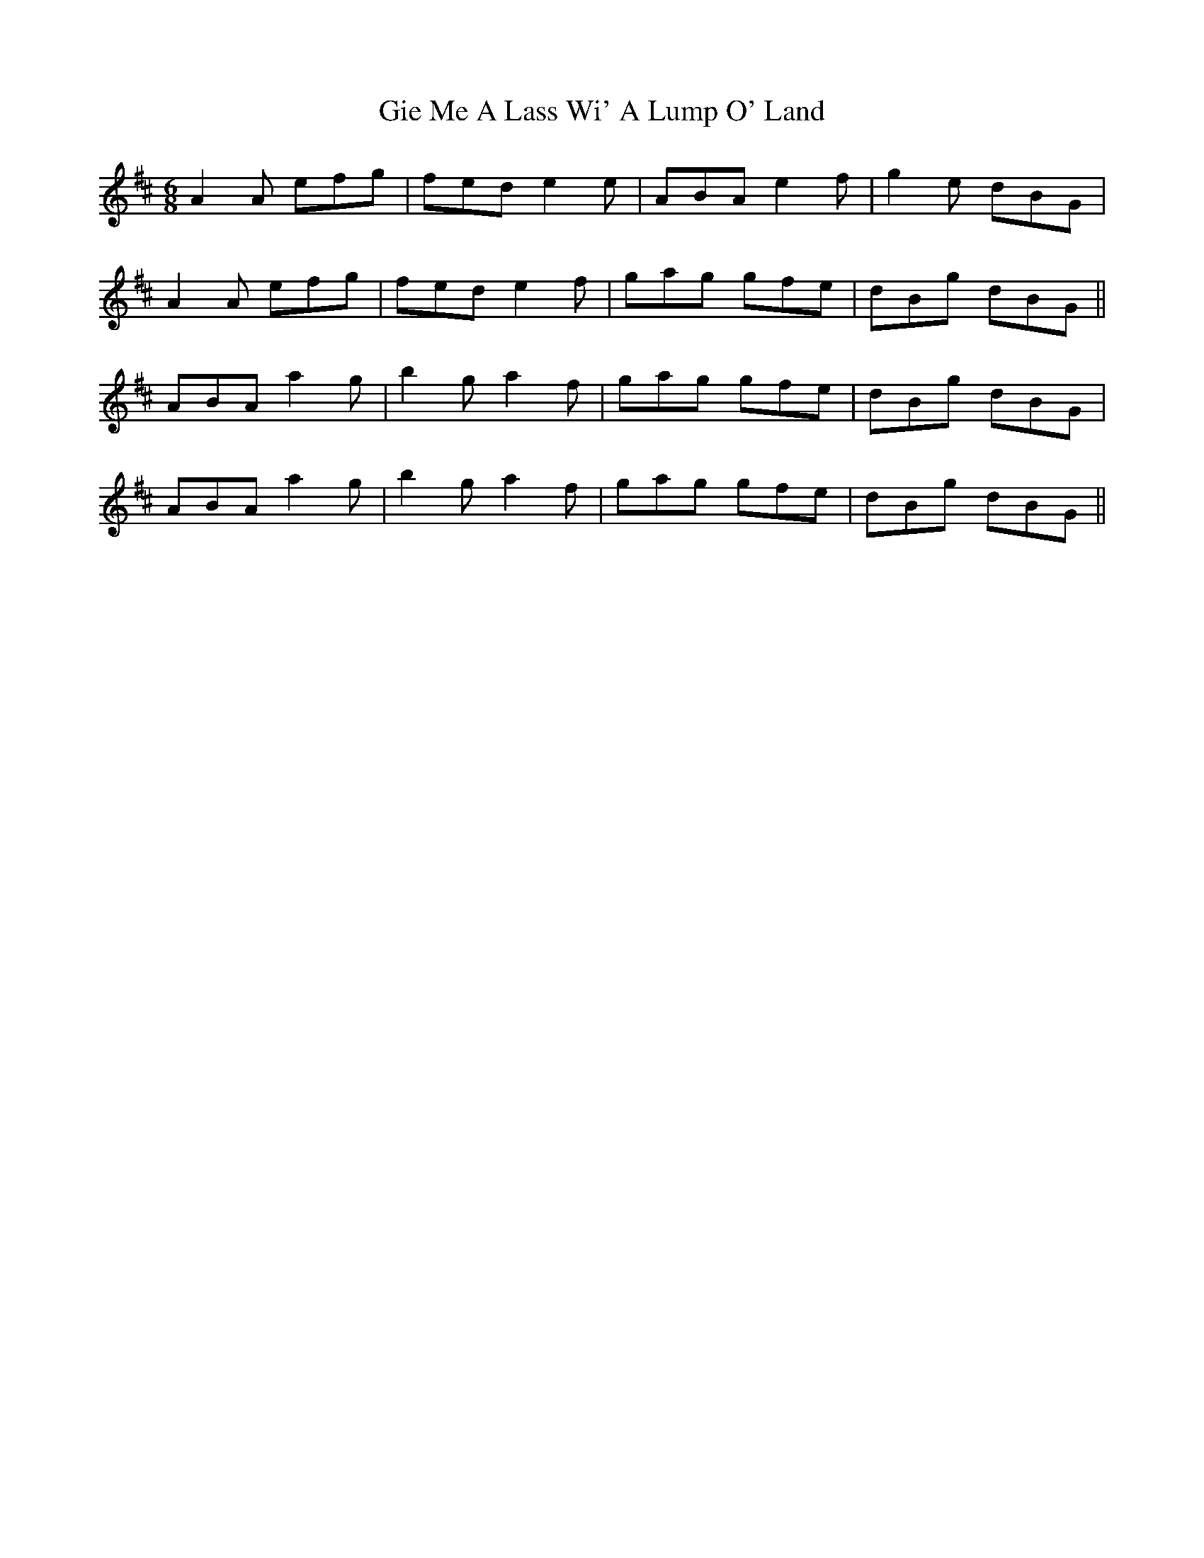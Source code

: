 X: 15122
T: Gie Me A Lass Wi' A Lump O' Land
R: jig
M: 6/8
K: Amixolydian
A2A efg|fed e2e|ABA e2f|g2e dBG|
A2A efg|fed e2f|gag gfe|dBg dBG||
ABA a2g|b2g a2f|gag gfe|dBg dBG|
ABA a2g|b2g a2f|gag gfe|dBg dBG||


